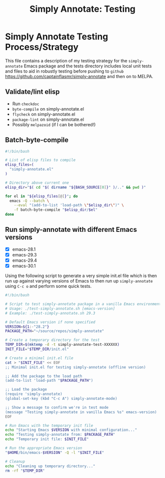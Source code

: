 #+title: Simply Annotate: Testing
#+author: James Dyer
#+email: captainflasmr@gmail.com
#+language: en
#+options: ':t toc:nil author:nil email:nil num:nil title:nil
#+todo: TODO DOING | DONE
#+startup: showall

* Simply Annotate Testing Process/Strategy

This file contains a description of my testing strategy for the =simply-annotate= Emacs package and the tests directory includes local unit tests and files to aid in robustly testing before pushing to =github= https://github.com/captainflasmr/simply-annotate and then on to MELPA.

** Validate/lint elisp

- Run =checkdoc=
- =byte-compile= on simply-annotate.el
- =flycheck= on simply-annotate.el
- =package-lint= on simply-annotate.el
- Possibly =melpazoid= (if I can be bothered!)

** Batch-byte-compile

#+begin_src bash
#!/bin/bash

# List of elisp files to compile
elisp_files=(
  "simply-annotate.el"
)

# Directory above current one
elisp_dir="$( cd "$( dirname "${BASH_SOURCE[0]}" )/.." && pwd )"

for el in "${elisp_files[@]}"; do
  emacs -Q --batch \
    --eval "(add-to-list 'load-path \"$elisp_dir\")" \
    -f batch-byte-compile "$elisp_dir/$el"
done
#+end_src

** Run simply-annotate with different Emacs versions

- [X] emacs-28.1
- [X] emacs-29.3
- [X] emacs-29.4
- [X] emacs-30.1

Using the following script to generate a very simple init.el file which is then run up against varying versions of Emacs to then run up =simply-annotate= using =C-c o= and perform some quick tests.

#+begin_src bash
#!/bin/bash

# Script to test simply-annotate package in a vanilla Emacs environment
# Usage: ./test-simply-annotate.sh [emacs-version]
# Example: ./test-simply-annotate.sh 29.3

# Default Emacs version if none specified
VERSION=${1:-"28.2"}
PACKAGE_PATH="~/source/repos/simply-annotate"

# Create a temporary directory for the test
TEMP_DIR=$(mktemp -d -t simply-annotate-test-XXXXXX)
INIT_FILE="$TEMP_DIR/init.el"

# Create a minimal init.el file
cat > "$INIT_FILE" << EOF
;; Minimal init.el for testing simply-annotate (offline version)

;; Add the package to the load path
(add-to-list 'load-path "$PACKAGE_PATH")

;; Load the package
(require 'simply-annotate)
(global-set-key (kbd "C-c A") simply-annotate-mode)

;; Show a message to confirm we're in test mode
(message "Testing simply-annotate in vanilla Emacs %s" emacs-version)
EOF

# Run Emacs with the temporary init file
echo "Starting Emacs $VERSION with minimal configuration..."
echo "Testing simply-annotate from: $PACKAGE_PATH"
echo "Temporary init file: $INIT_FILE"

# Run the appropriate Emacs version
"$HOME/bin/emacs-$VERSION" -Q -l "$INIT_FILE"

# Cleanup
echo "Cleaning up temporary directory..."
rm -rf "$TEMP_DIR"
#+end_src

